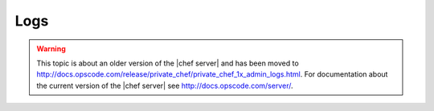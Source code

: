 =====================================================
Logs
=====================================================

.. warning:: This topic is about an older version of the |chef server| and has been moved to http://docs.opscode.com/release/private_chef/private_chef_1x_admin_logs.html. For documentation about the current version of the |chef server| see http://docs.opscode.com/server/.